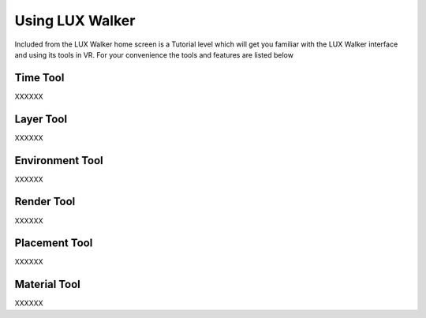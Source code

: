 Using LUX Walker
======================================

Included from the LUX Walker home screen is a Tutorial level which will get you familiar with the LUX Walker interface and using its tools in VR.
For your convenience the tools and features are listed below


Time Tool
^^^^^^^^^^^^^^^^^^^^^^^^^^^^^^^^^^^^

XXXXXX



Layer Tool
^^^^^^^^^^^^^^^^^^^^^^^^^^^^^^^^^^^^

XXXXXX


Environment Tool
^^^^^^^^^^^^^^^^^^^^^^^^^^^^^^^^^^^^

XXXXXX



Render Tool
^^^^^^^^^^^^^^^^^^^^^^^^^^^^^^^^^^^^

XXXXXX


Placement Tool
^^^^^^^^^^^^^^^^^^^^^^^^^^^^^^^^^^^^

XXXXXX


Material Tool
^^^^^^^^^^^^^^^^^^^^^^^^^^^^^^^^^^^^

XXXXXX
